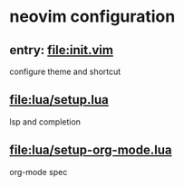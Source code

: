 * neovim configuration

** entry: [[file:init.vim]]

configure theme and shortcut

** [[file:lua/setup.lua]]

lsp and completion

** [[file:lua/setup-org-mode.lua]]

org-mode spec

